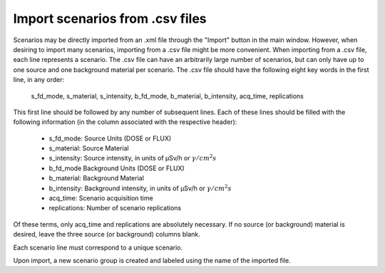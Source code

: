 .. _import_csv:


********************************
Import scenarios from .csv files
********************************

Scenarios may be directly imported from an .xml file through the "Import" button in the main window. However, when desiring to import many scenarios, importing from a .csv file might be more convenient.
When importing from a .csv file, each line represents a scenario. The .csv file can have an arbitrarily large number of scenarios, but can only have up to one source and one background material per scenario. The .csv file should have the following eight key words in the first line, in any order:

    s_fd_mode, s_material, s_intensity, b_fd_mode, b_material, b_intensity, acq_time, replications

This first line should be followed by any number of subsequent lines. Each of these lines should be filled with the following information (in the column associated with the respective header):

    - s_fd_mode: Source Units (DOSE or FLUX)
    - s_material: Source Material
    - s_intensity: Source intensity, in units of μSv/h or :math:`\gamma/cm^2s`
    - b_fd_mode Background Units (DOSE or FLUX)
    - b_material: Background Material
    - b_intensity: Background intensity, in units of μSv/h or :math:`\gamma/cm^2s`
    - acq_time: Scenario acquisition time
    - replications: Number of scenario replications

Of these terms, only acq_time and replications are absolutely necessary. If no source (or background) material is desired, leave the three source (or background) columns blank.

Each scenario line must correspond to a unique scenario.

Upon import, a new scenario group is created and labeled using the name of the imported file.
